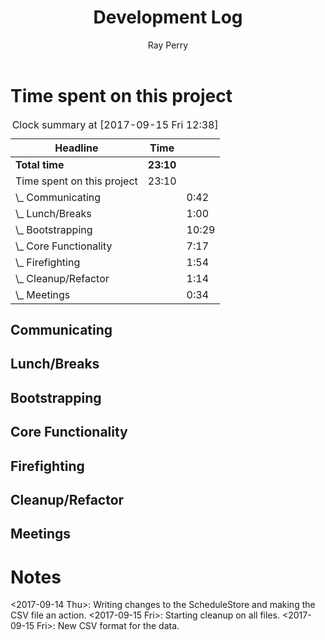 #+TITLE: Development Log
#+AUTHOR: Ray Perry
#+EMAIL: rperry@pmmimediagroup.com

* Time spent on this project
#+BEGIN: clocktable :maxlevel 2 :scope subtree
#+CAPTION: Clock summary at [2017-09-15 Fri 12:38]
| Headline                   | Time    |       |
|----------------------------+---------+-------|
| *Total time*               | *23:10* |       |
|----------------------------+---------+-------|
| Time spent on this project | 23:10   |       |
| \_  Communicating          |         |  0:42 |
| \_  Lunch/Breaks           |         |  1:00 |
| \_  Bootstrapping          |         | 10:29 |
| \_  Core Functionality     |         |  7:17 |
| \_  Firefighting           |         |  1:54 |
| \_  Cleanup/Refactor       |         |  1:14 |
| \_  Meetings               |         |  0:34 |
#+END:

** Communicating
   :LOGBOOK:
   CLOCK: [2017-09-15 Fri 10:52]--[2017-09-15 Fri 11:34] =>  0:42
   :END:
** Lunch/Breaks
   :LOGBOOK:
   CLOCK: [2017-09-15 Fri 12:49]--[2017-09-15 Fri 13:29] =>  0:40
   CLOCK: [2017-09-14 Thu 00:59]--[2017-09-14 Thu 01:07] =>  0:08
   CLOCK: [2017-09-13 Wed 19:51]--[2017-09-13 Wed 20:00] =>  0:09
   CLOCK: [2017-09-13 Wed 16:27]--[2017-09-13 Wed 17:10] =>  0:43
   :END:
** Bootstrapping
   :LOGBOOK:
   CLOCK: [2017-09-13 Wed 22:13]--[2017-09-14 Thu 00:03] =>  1:50
   CLOCK: [2017-09-13 Wed 20:00]--[2017-09-13 Wed 20:53] =>  0:53
   CLOCK: [2017-09-13 Wed 19:13]--[2017-09-13 Wed 19:50] =>  0:37
   CLOCK: [2017-09-13 Wed 19:10]--[2017-09-13 Wed 19:13] =>  0:03
   CLOCK: [2017-09-13 Wed 18:30]--[2017-09-13 Wed 19:10] =>  0:40
   CLOCK: [2017-09-13 Wed 17:51]--[2017-09-13 Wed 18:26] =>  0:35
   CLOCK: [2017-09-13 Wed 17:30]--[2017-09-13 Wed 17:36] =>  0:06
   CLOCK: [2017-09-13 Wed 17:11]--[2017-09-13 Wed 17:15] =>  0:04
   CLOCK: [2017-09-13 Wed 12:52]--[2017-09-13 Wed 16:09] =>  3:17
   CLOCK: [2017-09-13 Wed 12:45]--[2017-09-13 Wed 12:52] =>  0:07
   CLOCK: [2017-09-13 Wed 12:27]--[2017-09-13 Wed 12:44] =>  0:17
   CLOCK: [2017-09-13 Wed 12:17]--[2017-09-13 Wed 12:27] =>  0:10
   CLOCK: [2017-09-13 Wed 10:46]--[2017-09-13 Wed 12:15] =>  1:29
   CLOCK: [2017-09-13 Wed 10:25]--[2017-09-13 Wed 10:46] =>  0:21
   :END:
** Core Functionality
   :LOGBOOK:
   CLOCK: [2017-09-15 Fri 13:40]--[2017-09-15 Fri 15:19] =>  1:39
   CLOCK: [2017-09-15 Fri 10:48]--[2017-09-15 Fri 10:48] =>  0:00
   CLOCK: [2017-09-15 Fri 10:09]--[2017-09-15 Fri 10:12] =>  0:03
   CLOCK: [2017-09-14 Thu 13:21]--[2017-09-14 Thu 14:21] =>  1:00
   CLOCK: [2017-09-14 Thu 11:37]--[2017-09-14 Thu 12:54] =>  1:17
   CLOCK: [2017-09-14 Thu 08:14]--[2017-09-14 Thu 09:06] =>  0:52
   CLOCK: [2017-09-14 Thu 06:48]--[2017-09-14 Thu 07:50] =>  1:02
   CLOCK: [2017-09-14 Thu 05:47]--[2017-09-14 Thu 06:48] =>  1:01
   CLOCK: [2017-09-14 Thu 01:07]--[2017-09-14 Thu 02:18] =>  1:11
   CLOCK: [2017-09-14 Thu 00:04]--[2017-09-14 Thu 00:55] =>  0:51
   CLOCK: [2017-09-14 Thu 00:04]--[2017-09-14 Thu 00:04] =>  0:00
   :END:
** Firefighting
   :LOGBOOK:
   CLOCK: [2017-09-14 Thu 10:17]--[2017-09-14 Thu 11:37] =>  1:20
   CLOCK: [2017-09-14 Thu 09:11]--[2017-09-14 Thu 09:45] =>  0:34
   :END:
** Cleanup/Refactor
   :LOGBOOK:
   CLOCK: [2017-09-15 Fri 11:50]--[2017-09-15 Fri 12:37] =>  0:47
   CLOCK: [2017-09-15 Fri 11:34]--[2017-09-15 Fri 11:50] =>  0:16
   CLOCK: [2017-09-15 Fri 10:49]--[2017-09-15 Fri 10:52] =>  0:03
   CLOCK: [2017-09-15 Fri 10:12]--[2017-09-15 Fri 10:20] =>  0:08
   :END:
** Meetings
   :LOGBOOK:
   CLOCK: [2017-09-15 Fri 10:14]--[2017-09-15 Fri 10:48] =>  0:34
   :END:

* Notes   
<2017-09-14 Thu>: Writing changes to the ScheduleStore and making the CSV file an action.
<2017-09-15 Fri>: Starting cleanup on all files. 
<2017-09-15 Fri>: New CSV format for the data.
